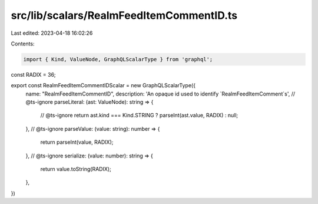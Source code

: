 src/lib/scalars/RealmFeedItemCommentID.ts
=========================================

Last edited: 2023-04-18 16:02:26

Contents:

.. code-block:: ts

    import { Kind, ValueNode, GraphQLScalarType } from 'graphql';

const RADIX = 36;

export const RealmFeedItemCommentIDScalar = new GraphQLScalarType({
  name: "RealmFeedItemCommentID",
  description: 'An opaque id used to identify `RealmFeedItemComment`s',
  // @ts-ignore
  parseLiteral: (ast: ValueNode): string => {
    // @ts-ignore
    return ast.kind === Kind.STRING ? parseInt(ast.value, RADIX) : null;
  },
  // @ts-ignore
  parseValue: (value: string): number => {
    return parseInt(value, RADIX);
  },
  // @ts-ignore
  serialize: (value: number): string => {
    return value.toString(RADIX);
  },
})


